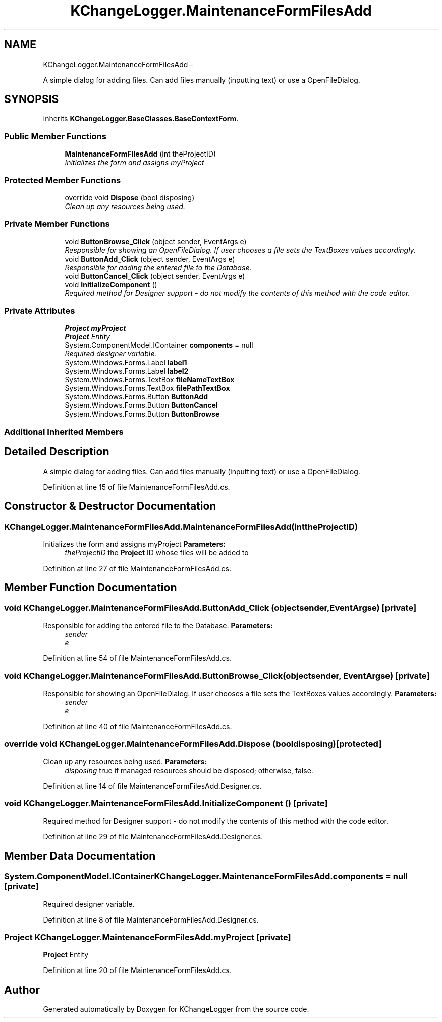 .TH "KChangeLogger.MaintenanceFormFilesAdd" 3 "Wed Dec 19 2012" "Version 0.6" "KChangeLogger" \" -*- nroff -*-
.ad l
.nh
.SH NAME
KChangeLogger.MaintenanceFormFilesAdd \- 
.PP
A simple dialog for adding files\&. Can add files manually (inputting text) or use a OpenFileDialog\&.  

.SH SYNOPSIS
.br
.PP
.PP
Inherits \fBKChangeLogger\&.BaseClasses\&.BaseContextForm\fP\&.
.SS "Public Member Functions"

.in +1c
.ti -1c
.RI "\fBMaintenanceFormFilesAdd\fP (int theProjectID)"
.br
.RI "\fIInitializes the form and assigns myProject \fP"
.in -1c
.SS "Protected Member Functions"

.in +1c
.ti -1c
.RI "override void \fBDispose\fP (bool disposing)"
.br
.RI "\fIClean up any resources being used\&. \fP"
.in -1c
.SS "Private Member Functions"

.in +1c
.ti -1c
.RI "void \fBButtonBrowse_Click\fP (object sender, EventArgs e)"
.br
.RI "\fIResponsible for showing an OpenFileDialog\&. If user chooses a file sets the TextBoxes values accordingly\&. \fP"
.ti -1c
.RI "void \fBButtonAdd_Click\fP (object sender, EventArgs e)"
.br
.RI "\fIResponsible for adding the entered file to the Database\&. \fP"
.ti -1c
.RI "void \fBButtonCancel_Click\fP (object sender, EventArgs e)"
.br
.ti -1c
.RI "void \fBInitializeComponent\fP ()"
.br
.RI "\fIRequired method for Designer support - do not modify the contents of this method with the code editor\&. \fP"
.in -1c
.SS "Private Attributes"

.in +1c
.ti -1c
.RI "\fBProject\fP \fBmyProject\fP"
.br
.RI "\fI\fBProject\fP Entity \fP"
.ti -1c
.RI "System\&.ComponentModel\&.IContainer \fBcomponents\fP = null"
.br
.RI "\fIRequired designer variable\&. \fP"
.ti -1c
.RI "System\&.Windows\&.Forms\&.Label \fBlabel1\fP"
.br
.ti -1c
.RI "System\&.Windows\&.Forms\&.Label \fBlabel2\fP"
.br
.ti -1c
.RI "System\&.Windows\&.Forms\&.TextBox \fBfileNameTextBox\fP"
.br
.ti -1c
.RI "System\&.Windows\&.Forms\&.TextBox \fBfilePathTextBox\fP"
.br
.ti -1c
.RI "System\&.Windows\&.Forms\&.Button \fBButtonAdd\fP"
.br
.ti -1c
.RI "System\&.Windows\&.Forms\&.Button \fBButtonCancel\fP"
.br
.ti -1c
.RI "System\&.Windows\&.Forms\&.Button \fBButtonBrowse\fP"
.br
.in -1c
.SS "Additional Inherited Members"
.SH "Detailed Description"
.PP 
A simple dialog for adding files\&. Can add files manually (inputting text) or use a OpenFileDialog\&. 


.PP
Definition at line 15 of file MaintenanceFormFilesAdd\&.cs\&.
.SH "Constructor & Destructor Documentation"
.PP 
.SS "KChangeLogger\&.MaintenanceFormFilesAdd\&.MaintenanceFormFilesAdd (inttheProjectID)"

.PP
Initializes the form and assigns myProject \fBParameters:\fP
.RS 4
\fItheProjectID\fP the \fBProject\fP ID whose files will be added to
.RE
.PP

.PP
Definition at line 27 of file MaintenanceFormFilesAdd\&.cs\&.
.SH "Member Function Documentation"
.PP 
.SS "void KChangeLogger\&.MaintenanceFormFilesAdd\&.ButtonAdd_Click (objectsender, EventArgse)\fC [private]\fP"

.PP
Responsible for adding the entered file to the Database\&. \fBParameters:\fP
.RS 4
\fIsender\fP 
.br
\fIe\fP 
.RE
.PP

.PP
Definition at line 54 of file MaintenanceFormFilesAdd\&.cs\&.
.SS "void KChangeLogger\&.MaintenanceFormFilesAdd\&.ButtonBrowse_Click (objectsender, EventArgse)\fC [private]\fP"

.PP
Responsible for showing an OpenFileDialog\&. If user chooses a file sets the TextBoxes values accordingly\&. \fBParameters:\fP
.RS 4
\fIsender\fP 
.br
\fIe\fP 
.RE
.PP

.PP
Definition at line 40 of file MaintenanceFormFilesAdd\&.cs\&.
.SS "override void KChangeLogger\&.MaintenanceFormFilesAdd\&.Dispose (booldisposing)\fC [protected]\fP"

.PP
Clean up any resources being used\&. \fBParameters:\fP
.RS 4
\fIdisposing\fP true if managed resources should be disposed; otherwise, false\&.
.RE
.PP

.PP
Definition at line 14 of file MaintenanceFormFilesAdd\&.Designer\&.cs\&.
.SS "void KChangeLogger\&.MaintenanceFormFilesAdd\&.InitializeComponent ()\fC [private]\fP"

.PP
Required method for Designer support - do not modify the contents of this method with the code editor\&. 
.PP
Definition at line 29 of file MaintenanceFormFilesAdd\&.Designer\&.cs\&.
.SH "Member Data Documentation"
.PP 
.SS "System\&.ComponentModel\&.IContainer KChangeLogger\&.MaintenanceFormFilesAdd\&.components = null\fC [private]\fP"

.PP
Required designer variable\&. 
.PP
Definition at line 8 of file MaintenanceFormFilesAdd\&.Designer\&.cs\&.
.SS "\fBProject\fP KChangeLogger\&.MaintenanceFormFilesAdd\&.myProject\fC [private]\fP"

.PP
\fBProject\fP Entity 
.PP
Definition at line 20 of file MaintenanceFormFilesAdd\&.cs\&.

.SH "Author"
.PP 
Generated automatically by Doxygen for KChangeLogger from the source code\&.
